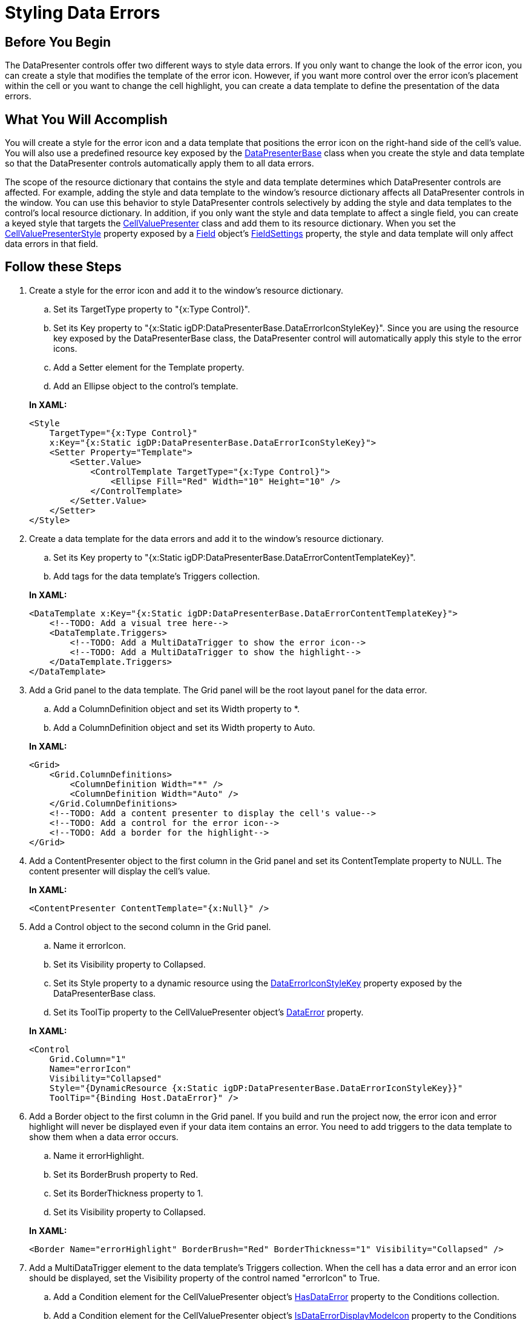 ﻿////
|metadata|
{
    "name": "xamdatapresenter-styling-data-errors",
    "controlName": ["xamDataPresenter"],
    "tags": ["How Do I","Styling"],
    "guid": "{065295C7-2E01-4565-A5ED-4A9AA5A214C3}",
    "buildFlags": [],
    "createdOn": "2012-01-30T19:39:53.3390209Z"
}
|metadata|
////

= Styling Data Errors

== Before You Begin

The DataPresenter controls offer two different ways to style data errors. If you only want to change the look of the error icon, you can create a style that modifies the template of the error icon. However, if you want more control over the error icon's placement within the cell or you want to change the cell highlight, you can create a data template to define the presentation of the data errors.

== What You Will Accomplish

You will create a style for the error icon and a data template that positions the error icon on the right-hand side of the cell's value. You will also use a predefined resource key exposed by the link:{ApiPlatform}datapresenter.v{ProductVersion}~infragistics.windows.datapresenter.datapresenterbase.html[DataPresenterBase] class when you create the style and data template so that the DataPresenter controls automatically apply them to all data errors.

The scope of the resource dictionary that contains the style and data template determines which DataPresenter controls are affected. For example, adding the style and data template to the window's resource dictionary affects all DataPresenter controls in the window. You can use this behavior to style DataPresenter controls selectively by adding the style and data templates to the control's local resource dictionary. In addition, if you only want the style and data template to affect a single field, you can create a keyed style that targets the link:{ApiPlatform}datapresenter.v{ProductVersion}~infragistics.windows.datapresenter.cellvaluepresenter.html[CellValuePresenter] class and add them to its resource dictionary. When you set the link:{ApiPlatform}datapresenter.v{ProductVersion}~infragistics.windows.datapresenter.fieldsettings~cellvaluepresenterstyle.html[CellValuePresenterStyle] property exposed by a link:{ApiPlatform}datapresenter.v{ProductVersion}~infragistics.windows.datapresenter.field.html[Field] object's link:{ApiPlatform}datapresenter.v{ProductVersion}~infragistics.windows.datapresenter.fieldsettings.html[FieldSettings] property, the style and data template will only affect data errors in that field.

== Follow these Steps

[start=1]
. Create a style for the error icon and add it to the window's resource dictionary.
+
--
.. Set its TargetType property to "{x:Type Control}".
.. Set its Key property to "{x:Static igDP:DataPresenterBase.DataErrorIconStyleKey}". Since you are using the resource key exposed by the DataPresenterBase class, the DataPresenter control will automatically apply this style to the error icons.
.. Add a Setter element for the Template property.
.. Add an Ellipse object to the control's template.
--
+
*In XAML:*
+
[source,xaml]
----
<Style
    TargetType="{x:Type Control}"
    x:Key="{x:Static igDP:DataPresenterBase.DataErrorIconStyleKey}">
    <Setter Property="Template">
        <Setter.Value>
            <ControlTemplate TargetType="{x:Type Control}">
                <Ellipse Fill="Red" Width="10" Height="10" /> 
            </ControlTemplate>
        </Setter.Value>
    </Setter>
</Style>
----

[start=2]
. Create a data template for the data errors and add it to the window's resource dictionary.
+
--
.. Set its Key property to "{x:Static igDP:DataPresenterBase.DataErrorContentTemplateKey}".
.. Add tags for the data template's Triggers collection.
--
+
*In XAML:*
+
[source,xaml]
----
<DataTemplate x:Key="{x:Static igDP:DataPresenterBase.DataErrorContentTemplateKey}">
    <!--TODO: Add a visual tree here-->
    <DataTemplate.Triggers>
        <!--TODO: Add a MultiDataTrigger to show the error icon-->
        <!--TODO: Add a MultiDataTrigger to show the highlight-->
    </DataTemplate.Triggers>
</DataTemplate>
----

[start=3]
. Add a Grid panel to the data template. The Grid panel will be the root layout panel for the data error.
+
--
.. Add a ColumnDefinition object and set its Width property to $$*$$.
.. Add a ColumnDefinition object and set its Width property to Auto.
--
+
*In XAML:*
+
[source,xaml]
----
<Grid>
    <Grid.ColumnDefinitions>
        <ColumnDefinition Width="*" />
        <ColumnDefinition Width="Auto" />
    </Grid.ColumnDefinitions>
    <!--TODO: Add a content presenter to display the cell's value-->
    <!--TODO: Add a control for the error icon-->
    <!--TODO: Add a border for the highlight-->
</Grid>
----

[start=4]
. Add a ContentPresenter object to the first column in the Grid panel and set its ContentTemplate property to NULL. The content presenter will display the cell's value.
+
*In XAML:*
+
[source,xaml]
----
<ContentPresenter ContentTemplate="{x:Null}" />
----

[start=5]
. Add a Control object to the second column in the Grid panel.
+
--
.. Name it errorIcon.
.. Set its Visibility property to Collapsed.
.. Set its Style property to a dynamic resource using the link:{ApiPlatform}datapresenter.v{ProductVersion}~infragistics.windows.datapresenter.datapresenterbase~dataerroriconstylekey.html[DataErrorIconStyleKey] property exposed by the DataPresenterBase class.
.. Set its ToolTip property to the CellValuePresenter object's link:{ApiPlatform}datapresenter.v{ProductVersion}~infragistics.windows.datapresenter.cellvaluepresenter~dataerror.html[DataError] property.
--
+
*In XAML:*
+
[source,xaml]
----
<Control 
    Grid.Column="1" 
    Name="errorIcon" 
    Visibility="Collapsed" 
    Style="{DynamicResource {x:Static igDP:DataPresenterBase.DataErrorIconStyleKey}}" 
    ToolTip="{Binding Host.DataError}" />
----

[start=6]
. Add a Border object to the first column in the Grid panel. If you build and run the project now, the error icon and error highlight will never be displayed even if your data item contains an error. You need to add triggers to the data template to show them when a data error occurs.
+
--
.. Name it errorHighlight.
.. Set its BorderBrush property to Red.
.. Set its BorderThickness property to 1.
.. Set its Visibility property to Collapsed.
--
+
*In XAML:*
+
[source,xaml]
----
<Border Name="errorHighlight" BorderBrush="Red" BorderThickness="1" Visibility="Collapsed" />
----

[start=7]
. Add a MultiDataTrigger element to the data template's Triggers collection. When the cell has a data error and an error icon should be displayed, set the Visibility property of the control named "errorIcon" to True.
+
--
.. Add a Condition element for the CellValuePresenter object's link:{ApiPlatform}datapresenter.v{ProductVersion}~infragistics.windows.datapresenter.cellvaluepresenter~hasdataerror.html[HasDataError] property to the Conditions collection.
.. Add a Condition element for the CellValuePresenter object's link:{ApiPlatform}datapresenter.v{ProductVersion}~infragistics.windows.datapresenter.cellvaluepresenter~isdataerrordisplaymodeicon.html[IsDataErrorDisplayModeIcon] property to the Conditions collection.
.. Add a Setter element that sets the error icon's Visibility property to Visible.
--
+
*In XAML:*
+
[source,xaml]
----
<MultiDataTrigger>
    <MultiDataTrigger.Conditions>
        <Condition Binding="{Binding Host.HasDataError}" Value="True" />
        <Condition Binding="{Binding Host.IsDataErrorDisplayModeIcon}" Value="True" />
    </MultiDataTrigger.Conditions>
    <Setter TargetName="errorIcon" Property="Visibility" Value="Visible" />
</MultiDataTrigger>
----

[start=8]
. Add a MultiDataTrigger element to the data template's Triggers collection. When the cell has a data error and an error highlight should be displayed, set the Visibility property of the Border object named "errorHighlight" to True.
+
--
.. Add a Condition element for the CellValuePresenter object's HasDataError property to the Conditions collection.
.. Add a Condition element for the CellValuePresenter object's link:{ApiPlatform}datapresenter.v{ProductVersion}~infragistics.windows.datapresenter.cellvaluepresenter~isdataerrordisplaymodehighlight.html[IsDataErrorDisplayModeHighlight] property to the Conditions collection.
.. Add a Setter element that sets the Border object's Visibility property to Visible.
--
+
*In XAML:*
+
[source,xaml]
----
<MultiDataTrigger>
    <MultiDataTrigger.Conditions>
        <Condition Binding="{Binding Host.HasDataError}" Value="True" />
        <Condition Binding="{Binding Host.IsDataErrorDisplayModeHighlight}" Value="True" />
    </MultiDataTrigger.Conditions>
    <Setter TargetName="errorHighlight" Property="Visibility" Value="Visible" />
</MultiDataTrigger>
----

[start=9]
. Run the project. If your data items contain errors, you should see a DataPresenter control display data errors similar to the screen shot below.
+
image::images/xamDataPresenter_Styling_Data_Errors_01.png[]

== Related Topics

link:xamdatapresenter-enable-idataerrorinfo-interface-support.html[Enable IDataErrorInfo Interface Support]

link:xamdatapresenter-validate-data-as-your-end-users-edit-a-cell.html[Validate Data as Your End Users Edit a Cell]

link:xamdatapresenter-validating-edited-cell-data-in-xamdatapresenter.html[Validating Edited Cell Data in xamDataPresenter]